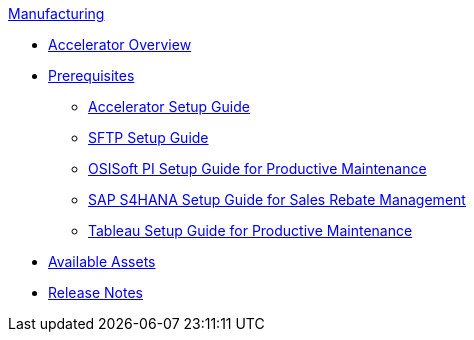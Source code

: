 .xref:index.adoc[Manufacturing]
* xref:index.adoc[Accelerator Overview]
* xref:prerequisites.adoc[Prerequisites]
** xref:mfg-setup-guide.adoc[Accelerator Setup Guide]
** xref:sftp-setup-guide.adoc[SFTP Setup Guide]
** xref:osisoft-pi-setup-guide.adoc[OSISoft PI Setup Guide for Productive Maintenance]
** xref:sap-s4hana-setup-guide.adoc[SAP S4HANA Setup Guide for Sales Rebate Management]
** xref:tableau-setup-guide.adoc[Tableau Setup Guide for Productive Maintenance]
* xref:mfg-assets.adoc[Available Assets]
* xref:release-notes.adoc[Release Notes]
